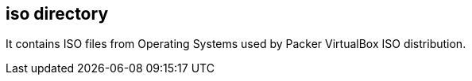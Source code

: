 == iso directory

It contains ISO files from Operating Systems used by Packer VirtualBox
ISO distribution.
